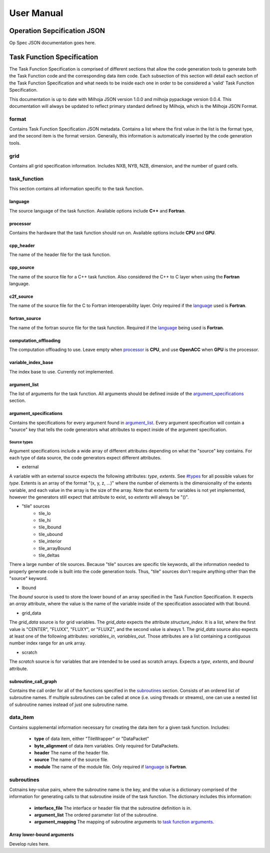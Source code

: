 =============
User Manual
=============

++++++++++++++++++++++++++++
Operation Sepcification JSON
++++++++++++++++++++++++++++

Op Spec JSON documentation goes here.

+++++++++++++++++++++++++++
Task Function Specification
+++++++++++++++++++++++++++

The Task Function Specification is comprised of different sections that
allow the code generation tools to generate both the Task Function code
and the corresponding data item code. Each subsection of this section will detail
each section of the Task Function Specification and what needs to be inside each
one in order to be considered a 'valid' Task Function Specification.

This documentation is up to date with Milhoja JSON version 1.0.0 and milhoja pypackage
version 0.0.4. This documentation will always be updated to reflect primary standard
defined by Milhoja, which is the Milhoja JSON Format.

format
------

Contains Task Function Specification JSON metadata. Contains a list where
the first value in the list is the format type, and the second item is the
format version. Generally, this information is automatically inserted by the
code generation tools.

grid
----

Contains all grid specification information. Includes NXB, NYB, NZB, dimension,
and the number of guard cells.

task_function
-------------

This section contains all information specific to the task function.

language
^^^^^^^^

The source language of the task function. Available options include **C++** and
**Fortran**.

processor
^^^^^^^^^

Contains the hardware that the task function should run on. Available options
include **CPU** and **GPU**.

cpp_header
^^^^^^^^^^

The name of the header file for the task function.

cpp_source
^^^^^^^^^^

The name of the source file for a C++ task function. Also considered the C++ to
C layer when using the **Fortran** language.

c2f_source
^^^^^^^^^^

The name of the source file for the C to Fortran interoperability layer. Only
required if the `language <#language>`_ used is **Fortran**.

fortran_source
^^^^^^^^^^^^^^

The name of the fortran source file for the task function. Required if the
`language <#language>`_ being used is **Fortran**.

computation_offloading
^^^^^^^^^^^^^^^^^^^^^^

The computation offloading to use. Leave empty when `processor <#processor>`_ is **CPU**, 
and use **OpenACC** when **GPU** is the processor.

variable_index_base
^^^^^^^^^^^^^^^^^^^

The index base to use. Currently not implemented.

argument_list
^^^^^^^^^^^^^

The list of arguments for the task function. All arguments should be defined
inside of the `argument_specifications <#argument_specifications>`_ section.

argument_specifications
^^^^^^^^^^^^^^^^^^^^^^^

Contains the specifications for every argument found in `argument_list <#argument_list>`_.
Every argument specification will contain a "source" key that tells the code
generators what attributes to expect inside of the argument specification.

Source types
''''''''''''

Argument specifications include a wide array of different attributes depending
on what the "source" key contains. For each type of data source, the code generators
expect different attributes.

.. todo::
    * Explain different sources.
    * Write section that explains all valid types.

* external

A variable with an external source expects the following attributes: *type*,
*extents*. See `<#types>`_ for all possible values for *type*. Extents is an 
array of the format "(x, y, z, ...)" where the number of elements is the dimensionality
of the extents variable, and each value in the array is the size of the array.
Note that extents for variables is not yet implemented, however the generators
still expect that attribute to exist, so *extents* will always be "()".

* "tile" sources
    * tile_lo
    * tile_hi
    * tile_lbound
    * tile_ubound
    * tile_interior
    * tile_arrayBound
    * tile_deltas

There a large number of tile sources. Because "tile" sources are specific tile
keywords, all the information needed to properly generate code is built into
the code generation tools. Thus, "tile" sources don't require anything other
than the "source" keyword.

* lbound

The *lbound* source is used to store the lower bound of an array specified in the
Task Function Specification. It expects an *array* attribute, where the value
is the name of the variable inside of the specification associated with that
lbound.

* grid_data

The *grid_data* source is for grid variables. The *grid_data* expects the
attribute *structure_index*. It is a list, where the first value is "CENTER",
"FLUXX", "FLUXY", or "FLUXZ", and the second value is always 1. The *grid_data*
source also expects at least one of the following attributes: *variables_in*,
*variables_out*. Those attributes are a list containing a contiguous number index
range for an unk array.

* scratch

The *scratch* source is for variables that are intended to be used as scratch
arrays. Expects a *type*, *extents*, and *lbound* attribute.



subroutine_call_graph
^^^^^^^^^^^^^^^^^^^^^

Contains the call order for all of the functions specified in the `subroutines <#subroutines>`_
section. Consists of an ordered list of subroutine names. If multiple subroutines
can be called at once (i.e. using threads or streams), one can use a nested list 
of subroutine names instead of just one subroutine name.

data_item
---------

Contains supplemental information necessary for creating the data item for a
given task function. Includes:

    * **type** of data item, either "TileWrapper" or "DataPacket"
    * **byte_alignment** of data item variables. Only required for DataPackets.
    * **header** The name of the header file.
    * **source** The name of the source file.
    * **module** The name of the module file. Only required if `language <#language>`_ is **Fortran**.

subroutines
-----------

Cotnains key-value pairs, where the subroutine name is the key, and the value 
is a dictionary comprised of the information for generating calls to that subroutine
inside of the task function. The dictionary includes this information:

    * **interface_file** The interface or header file that the subroutine definition is in.
    * **argument_list** The ordered parameter list of the subroutine.
    * **argument_mapping** The mapping of subroutine arguments to `task function arguments <#argument_list>`_.

Array lower-bound arguments
^^^^^^^^^^^^^^^^^^^^^^^^^^^

Develop rules here.
